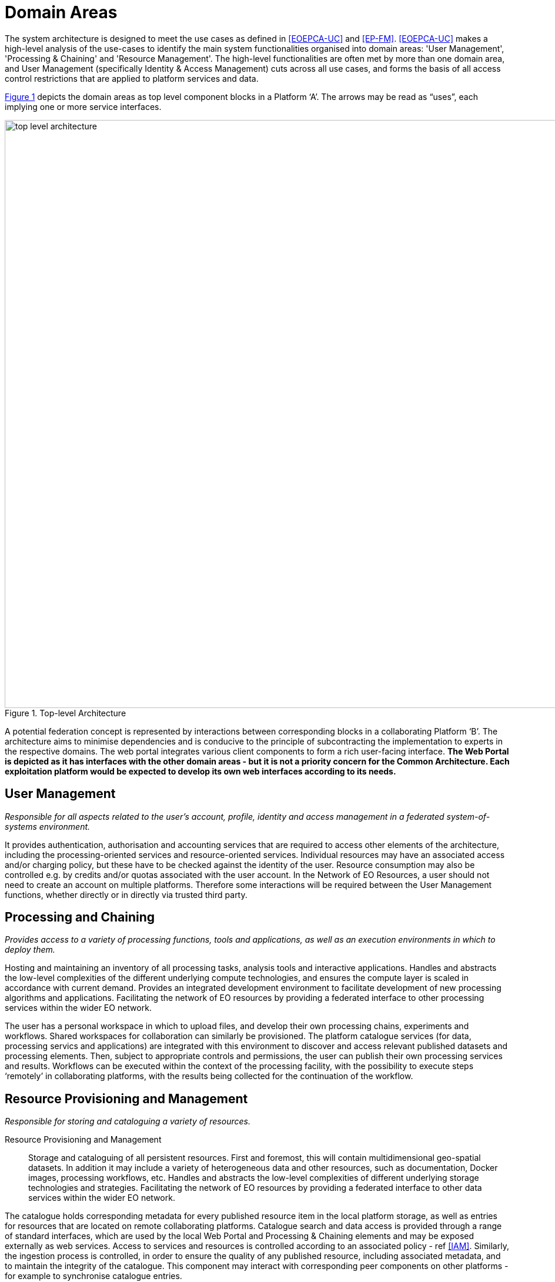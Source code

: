 = Domain Areas

The system architecture is designed to meet the use cases as defined in <<EOEPCA-UC>> and <<EP-FM>>. <<EOEPCA-UC>> makes a high-level analysis of the use-cases to identify the main system functionalities organised into domain areas: 'User Management', 'Processing & Chaining' and 'Resource Management'. The high-level functionalities are often met by more than one domain area, and User Management (specifically Identity & Access Management) cuts across all use cases, and forms the basis of all access control restrictions that are applied to platform services and data.

<<img_topLevelArchitecture>> depicts the domain areas as top level component blocks in a Platform ‘A’. The arrows may be read as “uses”, each implying one or more service interfaces.

[#img_topLevelArchitecture,reftext='{figure-caption} {counter:figure-num}']
.Top-level Architecture
image::top-level-architecture.png[width=1000,align="center"]

A potential federation concept is represented by interactions between corresponding blocks in a collaborating Platform ‘B’. The architecture aims to minimise dependencies and is conducive to the principle of subcontracting the implementation to experts in the respective domains. The web portal integrates various client components to form a rich user-facing interface. *The Web Portal is depicted as it has interfaces with the other domain areas - but it is not a priority concern for the Common Architecture. Each exploitation platform would be expected to develop its own web interfaces according to its needs.*

== User Management

_Responsible for all aspects related to the user’s account, profile, identity and access management in a federated system-of-systems environment._

It provides authentication, authorisation and accounting services that are required to access other elements of the architecture, including the processing-oriented services and resource-oriented services. Individual resources may have an associated access and/or charging policy, but these have to be checked against the identity of the user. Resource consumption may also be controlled e.g. by credits and/or quotas associated with the user account. In the Network of EO Resources, a user should not need to create an account on multiple platforms. Therefore some interactions will be required between the User Management functions, whether directly or in directly via trusted third party.

== Processing and Chaining

_Provides access to a variety of processing functions, tools and applications, as well as an execution environments in which to deploy them._

Hosting and maintaining an inventory of all processing tasks, analysis tools and interactive applications. Handles and abstracts the low-level complexities of the different underlying compute technologies, and ensures the compute layer is scaled in accordance with current demand. Provides an integrated development environment to facilitate development of new processing algorithms and applications. Facilitating the network of EO resources by providing a federated interface to other processing services within the wider EO network.

The user has a personal workspace in which to upload files, and develop their own processing chains, experiments and workflows. Shared workspaces for collaboration can similarly be provisioned. The platform catalogue services (for data, processing servics and applications) are integrated with this environment to discover and access relevant published datasets and processing elements. Then, subject to appropriate controls and permissions, the user can publish their own processing services and results. Workflows can be executed within the context of the processing facility, with the possibility to execute steps ‘remotely’ in collaborating platforms, with the results being collected for the continuation of the workflow.

== Resource Provisioning and Management

_Responsible for storing and cataloguing a variety of resources._


Resource Provisioning and Management::
Storage and cataloguing of all persistent resources. First and foremost, this will contain multidimensional geo-spatial datasets. In addition it may include a variety of heterogeneous data and other resources, such as documentation, Docker images, processing workflows, etc. Handles and abstracts the low-level complexities of different underlying storage technologies and strategies. Facilitating the network of EO resources by providing a federated interface to other data services within the wider EO network.

The catalogue holds corresponding metadata for every published resource item in the local platform storage, as well as entries for resources that are located on remote collaborating platforms. Catalogue search and data access is provided through a range of standard interfaces, which are used by the local Web Portal and Processing & Chaining elements and may be exposed externally as web services. Access to services and resources is controlled according to an associated policy - ref <<IAM>>. Similarly, the ingestion process is controlled, in order to ensure the quality of any published resource, including associated metadata, and to maintain the integrity of the catalogue. This component may interact with corresponding peer components on other platforms - for example to synchronise catalogue entries.

== Web Portal

_Presents the platform user interface for interacting with the local resources and processing facilities, as well as the wider network of EO resources._

It includes a web site, themed and branded according to the owning organisation. It provides the view onto the user’s private workspace and acts as their window on the world. It provides a rich, interactive web interface for discovering and working with all kinds of resources, including EO data, processing and documentation. It includes web service clients for smart search and data visualisations. It provides a workspace for developing and deploying processing algorithms, workflows, experiments and applications, and publishing results. It includes support and collaboration tools for the community.

Web Portal integrates together various web service clients that uses services provided by the specialist domains (Processing, Resource, User) on the local platform and collaborating platforms.

